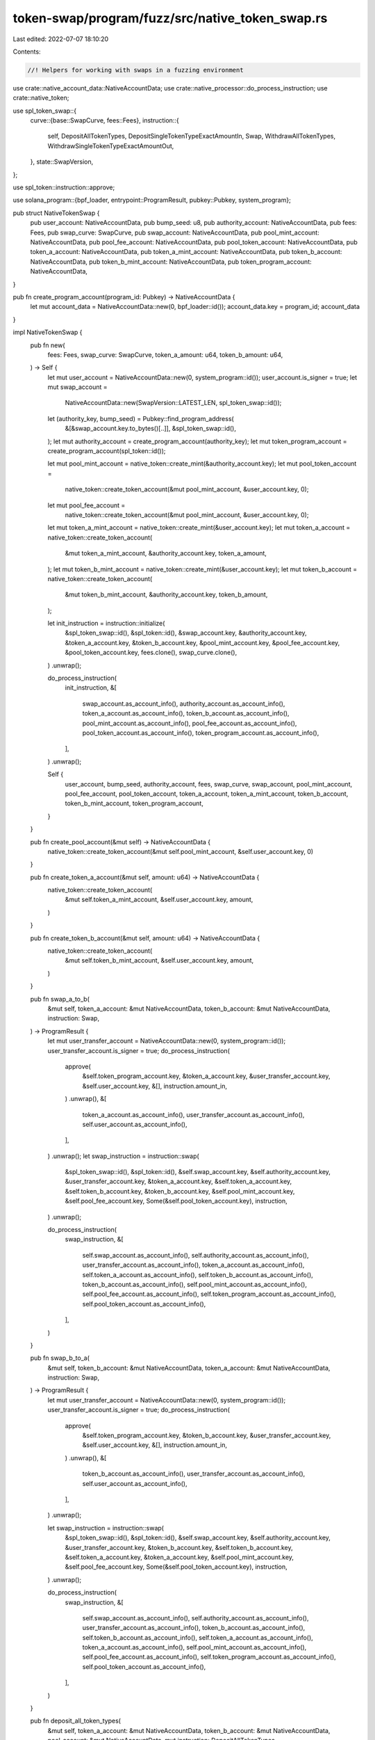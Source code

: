 token-swap/program/fuzz/src/native_token_swap.rs
================================================

Last edited: 2022-07-07 18:10:20

Contents:

.. code-block:: rs

    //! Helpers for working with swaps in a fuzzing environment

use crate::native_account_data::NativeAccountData;
use crate::native_processor::do_process_instruction;
use crate::native_token;

use spl_token_swap::{
    curve::{base::SwapCurve, fees::Fees},
    instruction::{
        self, DepositAllTokenTypes, DepositSingleTokenTypeExactAmountIn, Swap,
        WithdrawAllTokenTypes, WithdrawSingleTokenTypeExactAmountOut,
    },
    state::SwapVersion,
};

use spl_token::instruction::approve;

use solana_program::{bpf_loader, entrypoint::ProgramResult, pubkey::Pubkey, system_program};

pub struct NativeTokenSwap {
    pub user_account: NativeAccountData,
    pub bump_seed: u8,
    pub authority_account: NativeAccountData,
    pub fees: Fees,
    pub swap_curve: SwapCurve,
    pub swap_account: NativeAccountData,
    pub pool_mint_account: NativeAccountData,
    pub pool_fee_account: NativeAccountData,
    pub pool_token_account: NativeAccountData,
    pub token_a_account: NativeAccountData,
    pub token_a_mint_account: NativeAccountData,
    pub token_b_account: NativeAccountData,
    pub token_b_mint_account: NativeAccountData,
    pub token_program_account: NativeAccountData,
}

pub fn create_program_account(program_id: Pubkey) -> NativeAccountData {
    let mut account_data = NativeAccountData::new(0, bpf_loader::id());
    account_data.key = program_id;
    account_data
}

impl NativeTokenSwap {
    pub fn new(
        fees: Fees,
        swap_curve: SwapCurve,
        token_a_amount: u64,
        token_b_amount: u64,
    ) -> Self {
        let mut user_account = NativeAccountData::new(0, system_program::id());
        user_account.is_signer = true;
        let mut swap_account =
            NativeAccountData::new(SwapVersion::LATEST_LEN, spl_token_swap::id());
        let (authority_key, bump_seed) = Pubkey::find_program_address(
            &[&swap_account.key.to_bytes()[..]],
            &spl_token_swap::id(),
        );
        let mut authority_account = create_program_account(authority_key);
        let mut token_program_account = create_program_account(spl_token::id());

        let mut pool_mint_account = native_token::create_mint(&authority_account.key);
        let mut pool_token_account =
            native_token::create_token_account(&mut pool_mint_account, &user_account.key, 0);
        let mut pool_fee_account =
            native_token::create_token_account(&mut pool_mint_account, &user_account.key, 0);
        let mut token_a_mint_account = native_token::create_mint(&user_account.key);
        let mut token_a_account = native_token::create_token_account(
            &mut token_a_mint_account,
            &authority_account.key,
            token_a_amount,
        );
        let mut token_b_mint_account = native_token::create_mint(&user_account.key);
        let mut token_b_account = native_token::create_token_account(
            &mut token_b_mint_account,
            &authority_account.key,
            token_b_amount,
        );

        let init_instruction = instruction::initialize(
            &spl_token_swap::id(),
            &spl_token::id(),
            &swap_account.key,
            &authority_account.key,
            &token_a_account.key,
            &token_b_account.key,
            &pool_mint_account.key,
            &pool_fee_account.key,
            &pool_token_account.key,
            fees.clone(),
            swap_curve.clone(),
        )
        .unwrap();

        do_process_instruction(
            init_instruction,
            &[
                swap_account.as_account_info(),
                authority_account.as_account_info(),
                token_a_account.as_account_info(),
                token_b_account.as_account_info(),
                pool_mint_account.as_account_info(),
                pool_fee_account.as_account_info(),
                pool_token_account.as_account_info(),
                token_program_account.as_account_info(),
            ],
        )
        .unwrap();

        Self {
            user_account,
            bump_seed,
            authority_account,
            fees,
            swap_curve,
            swap_account,
            pool_mint_account,
            pool_fee_account,
            pool_token_account,
            token_a_account,
            token_a_mint_account,
            token_b_account,
            token_b_mint_account,
            token_program_account,
        }
    }

    pub fn create_pool_account(&mut self) -> NativeAccountData {
        native_token::create_token_account(&mut self.pool_mint_account, &self.user_account.key, 0)
    }

    pub fn create_token_a_account(&mut self, amount: u64) -> NativeAccountData {
        native_token::create_token_account(
            &mut self.token_a_mint_account,
            &self.user_account.key,
            amount,
        )
    }

    pub fn create_token_b_account(&mut self, amount: u64) -> NativeAccountData {
        native_token::create_token_account(
            &mut self.token_b_mint_account,
            &self.user_account.key,
            amount,
        )
    }

    pub fn swap_a_to_b(
        &mut self,
        token_a_account: &mut NativeAccountData,
        token_b_account: &mut NativeAccountData,
        instruction: Swap,
    ) -> ProgramResult {
        let mut user_transfer_account = NativeAccountData::new(0, system_program::id());
        user_transfer_account.is_signer = true;
        do_process_instruction(
            approve(
                &self.token_program_account.key,
                &token_a_account.key,
                &user_transfer_account.key,
                &self.user_account.key,
                &[],
                instruction.amount_in,
            )
            .unwrap(),
            &[
                token_a_account.as_account_info(),
                user_transfer_account.as_account_info(),
                self.user_account.as_account_info(),
            ],
        )
        .unwrap();
        let swap_instruction = instruction::swap(
            &spl_token_swap::id(),
            &spl_token::id(),
            &self.swap_account.key,
            &self.authority_account.key,
            &user_transfer_account.key,
            &token_a_account.key,
            &self.token_a_account.key,
            &self.token_b_account.key,
            &token_b_account.key,
            &self.pool_mint_account.key,
            &self.pool_fee_account.key,
            Some(&self.pool_token_account.key),
            instruction,
        )
        .unwrap();

        do_process_instruction(
            swap_instruction,
            &[
                self.swap_account.as_account_info(),
                self.authority_account.as_account_info(),
                user_transfer_account.as_account_info(),
                token_a_account.as_account_info(),
                self.token_a_account.as_account_info(),
                self.token_b_account.as_account_info(),
                token_b_account.as_account_info(),
                self.pool_mint_account.as_account_info(),
                self.pool_fee_account.as_account_info(),
                self.token_program_account.as_account_info(),
                self.pool_token_account.as_account_info(),
            ],
        )
    }

    pub fn swap_b_to_a(
        &mut self,
        token_b_account: &mut NativeAccountData,
        token_a_account: &mut NativeAccountData,
        instruction: Swap,
    ) -> ProgramResult {
        let mut user_transfer_account = NativeAccountData::new(0, system_program::id());
        user_transfer_account.is_signer = true;
        do_process_instruction(
            approve(
                &self.token_program_account.key,
                &token_b_account.key,
                &user_transfer_account.key,
                &self.user_account.key,
                &[],
                instruction.amount_in,
            )
            .unwrap(),
            &[
                token_b_account.as_account_info(),
                user_transfer_account.as_account_info(),
                self.user_account.as_account_info(),
            ],
        )
        .unwrap();

        let swap_instruction = instruction::swap(
            &spl_token_swap::id(),
            &spl_token::id(),
            &self.swap_account.key,
            &self.authority_account.key,
            &user_transfer_account.key,
            &token_b_account.key,
            &self.token_b_account.key,
            &self.token_a_account.key,
            &token_a_account.key,
            &self.pool_mint_account.key,
            &self.pool_fee_account.key,
            Some(&self.pool_token_account.key),
            instruction,
        )
        .unwrap();

        do_process_instruction(
            swap_instruction,
            &[
                self.swap_account.as_account_info(),
                self.authority_account.as_account_info(),
                user_transfer_account.as_account_info(),
                token_b_account.as_account_info(),
                self.token_b_account.as_account_info(),
                self.token_a_account.as_account_info(),
                token_a_account.as_account_info(),
                self.pool_mint_account.as_account_info(),
                self.pool_fee_account.as_account_info(),
                self.token_program_account.as_account_info(),
                self.pool_token_account.as_account_info(),
            ],
        )
    }

    pub fn deposit_all_token_types(
        &mut self,
        token_a_account: &mut NativeAccountData,
        token_b_account: &mut NativeAccountData,
        pool_account: &mut NativeAccountData,
        mut instruction: DepositAllTokenTypes,
    ) -> ProgramResult {
        let mut user_transfer_account = NativeAccountData::new(0, system_program::id());
        user_transfer_account.is_signer = true;
        do_process_instruction(
            approve(
                &self.token_program_account.key,
                &token_a_account.key,
                &user_transfer_account.key,
                &self.user_account.key,
                &[],
                instruction.maximum_token_a_amount,
            )
            .unwrap(),
            &[
                token_a_account.as_account_info(),
                user_transfer_account.as_account_info(),
                self.user_account.as_account_info(),
            ],
        )
        .unwrap();

        do_process_instruction(
            approve(
                &self.token_program_account.key,
                &token_b_account.key,
                &user_transfer_account.key,
                &self.user_account.key,
                &[],
                instruction.maximum_token_b_amount,
            )
            .unwrap(),
            &[
                token_b_account.as_account_info(),
                user_transfer_account.as_account_info(),
                self.user_account.as_account_info(),
            ],
        )
        .unwrap();

        // special logic: if we only deposit 1 pool token, we can't withdraw it
        // because we incur a withdrawal fee, so we hack it to not be 1
        if instruction.pool_token_amount == 1 {
            instruction.pool_token_amount = 2;
        }

        let deposit_instruction = instruction::deposit_all_token_types(
            &spl_token_swap::id(),
            &spl_token::id(),
            &self.swap_account.key,
            &self.authority_account.key,
            &user_transfer_account.key,
            &token_a_account.key,
            &token_b_account.key,
            &self.token_a_account.key,
            &self.token_b_account.key,
            &self.pool_mint_account.key,
            &pool_account.key,
            instruction,
        )
        .unwrap();

        do_process_instruction(
            deposit_instruction,
            &[
                self.swap_account.as_account_info(),
                self.authority_account.as_account_info(),
                user_transfer_account.as_account_info(),
                token_a_account.as_account_info(),
                token_b_account.as_account_info(),
                self.token_a_account.as_account_info(),
                self.token_b_account.as_account_info(),
                self.pool_mint_account.as_account_info(),
                pool_account.as_account_info(),
                self.token_program_account.as_account_info(),
            ],
        )
    }

    pub fn withdraw_all_token_types(
        &mut self,
        pool_account: &mut NativeAccountData,
        token_a_account: &mut NativeAccountData,
        token_b_account: &mut NativeAccountData,
        mut instruction: WithdrawAllTokenTypes,
    ) -> ProgramResult {
        let mut user_transfer_account = NativeAccountData::new(0, system_program::id());
        user_transfer_account.is_signer = true;
        let pool_token_amount = native_token::get_token_balance(pool_account);
        // special logic to avoid withdrawing down to 1 pool token, which
        // eventually causes an error on withdrawing all
        if pool_token_amount.saturating_sub(instruction.pool_token_amount) == 1 {
            instruction.pool_token_amount = pool_token_amount;
        }
        do_process_instruction(
            approve(
                &self.token_program_account.key,
                &pool_account.key,
                &user_transfer_account.key,
                &self.user_account.key,
                &[],
                instruction.pool_token_amount,
            )
            .unwrap(),
            &[
                pool_account.as_account_info(),
                user_transfer_account.as_account_info(),
                self.user_account.as_account_info(),
            ],
        )
        .unwrap();

        let withdraw_instruction = instruction::withdraw_all_token_types(
            &spl_token_swap::id(),
            &spl_token::id(),
            &self.swap_account.key,
            &self.authority_account.key,
            &user_transfer_account.key,
            &self.pool_mint_account.key,
            &self.pool_fee_account.key,
            &pool_account.key,
            &self.token_a_account.key,
            &self.token_b_account.key,
            &token_a_account.key,
            &token_b_account.key,
            instruction,
        )
        .unwrap();

        do_process_instruction(
            withdraw_instruction,
            &[
                self.swap_account.as_account_info(),
                self.authority_account.as_account_info(),
                user_transfer_account.as_account_info(),
                self.pool_mint_account.as_account_info(),
                pool_account.as_account_info(),
                self.token_a_account.as_account_info(),
                self.token_b_account.as_account_info(),
                token_a_account.as_account_info(),
                token_b_account.as_account_info(),
                self.pool_fee_account.as_account_info(),
                self.token_program_account.as_account_info(),
            ],
        )
    }

    pub fn deposit_single_token_type_exact_amount_in(
        &mut self,
        source_token_account: &mut NativeAccountData,
        pool_account: &mut NativeAccountData,
        mut instruction: DepositSingleTokenTypeExactAmountIn,
    ) -> ProgramResult {
        let mut user_transfer_account = NativeAccountData::new(0, system_program::id());
        user_transfer_account.is_signer = true;
        do_process_instruction(
            approve(
                &self.token_program_account.key,
                &source_token_account.key,
                &user_transfer_account.key,
                &self.user_account.key,
                &[],
                instruction.source_token_amount,
            )
            .unwrap(),
            &[
                source_token_account.as_account_info(),
                user_transfer_account.as_account_info(),
                self.user_account.as_account_info(),
            ],
        )
        .unwrap();

        // special logic: if we only deposit 1 pool token, we can't withdraw it
        // because we incur a withdrawal fee, so we hack it to not be 1
        if instruction.minimum_pool_token_amount < 2 {
            instruction.minimum_pool_token_amount = 2;
        }

        let deposit_instruction = instruction::deposit_single_token_type_exact_amount_in(
            &spl_token_swap::id(),
            &spl_token::id(),
            &self.swap_account.key,
            &self.authority_account.key,
            &user_transfer_account.key,
            &source_token_account.key,
            &self.token_a_account.key,
            &self.token_b_account.key,
            &self.pool_mint_account.key,
            &pool_account.key,
            instruction,
        )
        .unwrap();

        do_process_instruction(
            deposit_instruction,
            &[
                self.swap_account.as_account_info(),
                self.authority_account.as_account_info(),
                user_transfer_account.as_account_info(),
                source_token_account.as_account_info(),
                self.token_a_account.as_account_info(),
                self.token_b_account.as_account_info(),
                self.pool_mint_account.as_account_info(),
                pool_account.as_account_info(),
                self.token_program_account.as_account_info(),
            ],
        )
    }

    pub fn withdraw_single_token_type_exact_amount_out(
        &mut self,
        pool_account: &mut NativeAccountData,
        destination_token_account: &mut NativeAccountData,
        mut instruction: WithdrawSingleTokenTypeExactAmountOut,
    ) -> ProgramResult {
        let mut user_transfer_account = NativeAccountData::new(0, system_program::id());
        user_transfer_account.is_signer = true;
        let pool_token_amount = native_token::get_token_balance(pool_account);
        // special logic to avoid withdrawing down to 1 pool token, which
        // eventually causes an error on withdrawing all
        if pool_token_amount.saturating_sub(instruction.maximum_pool_token_amount) == 1 {
            instruction.maximum_pool_token_amount = pool_token_amount;
        }
        do_process_instruction(
            approve(
                &self.token_program_account.key,
                &pool_account.key,
                &user_transfer_account.key,
                &self.user_account.key,
                &[],
                instruction.maximum_pool_token_amount,
            )
            .unwrap(),
            &[
                pool_account.as_account_info(),
                user_transfer_account.as_account_info(),
                self.user_account.as_account_info(),
            ],
        )
        .unwrap();

        let withdraw_instruction = instruction::withdraw_single_token_type_exact_amount_out(
            &spl_token_swap::id(),
            &spl_token::id(),
            &self.swap_account.key,
            &self.authority_account.key,
            &user_transfer_account.key,
            &self.pool_mint_account.key,
            &self.pool_fee_account.key,
            &pool_account.key,
            &self.token_a_account.key,
            &self.token_b_account.key,
            &destination_token_account.key,
            instruction,
        )
        .unwrap();

        do_process_instruction(
            withdraw_instruction,
            &[
                self.swap_account.as_account_info(),
                self.authority_account.as_account_info(),
                user_transfer_account.as_account_info(),
                self.pool_mint_account.as_account_info(),
                pool_account.as_account_info(),
                self.token_a_account.as_account_info(),
                self.token_b_account.as_account_info(),
                destination_token_account.as_account_info(),
                self.pool_fee_account.as_account_info(),
                self.token_program_account.as_account_info(),
            ],
        )
    }

    pub fn withdraw_all(
        &mut self,
        pool_account: &mut NativeAccountData,
        token_a_account: &mut NativeAccountData,
        token_b_account: &mut NativeAccountData,
    ) -> ProgramResult {
        let pool_token_amount = native_token::get_token_balance(pool_account);
        if pool_token_amount > 0 {
            let instruction = WithdrawAllTokenTypes {
                pool_token_amount,
                minimum_token_a_amount: 0,
                minimum_token_b_amount: 0,
            };
            self.withdraw_all_token_types(
                pool_account,
                token_a_account,
                token_b_account,
                instruction,
            )
        } else {
            Ok(())
        }
    }
}


